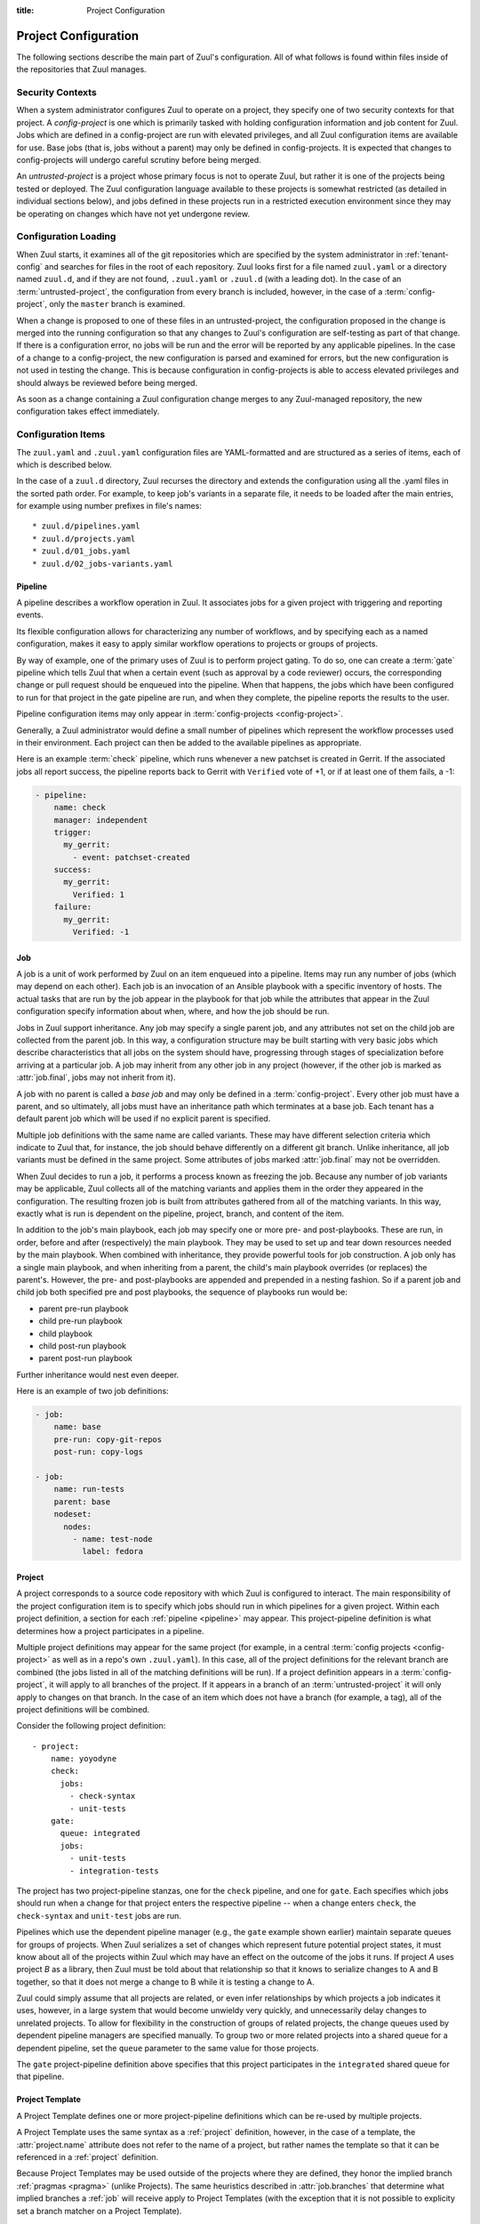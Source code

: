 :title: Project Configuration

.. _project-config:

Project Configuration
=====================

The following sections describe the main part of Zuul's configuration.
All of what follows is found within files inside of the repositories
that Zuul manages.

Security Contexts
-----------------

When a system administrator configures Zuul to operate on a project,
they specify one of two security contexts for that project.  A
*config-project* is one which is primarily tasked with holding
configuration information and job content for Zuul.  Jobs which are
defined in a config-project are run with elevated privileges, and all
Zuul configuration items are available for use.  Base jobs (that is,
jobs without a parent) may only be defined in config-projects.  It is
expected that changes to config-projects will undergo careful scrutiny
before being merged.

An *untrusted-project* is a project whose primary focus is not to
operate Zuul, but rather it is one of the projects being tested or
deployed.  The Zuul configuration language available to these projects
is somewhat restricted (as detailed in individual sections below), and
jobs defined in these projects run in a restricted execution
environment since they may be operating on changes which have not yet
undergone review.

Configuration Loading
---------------------

When Zuul starts, it examines all of the git repositories which are
specified by the system administrator in :ref:`tenant-config` and
searches for files in the root of each repository. Zuul looks first
for a file named ``zuul.yaml`` or a directory named ``zuul.d``, and if
they are not found, ``.zuul.yaml`` or ``.zuul.d`` (with a leading
dot). In the case of an :term:`untrusted-project`, the configuration
from every branch is included, however, in the case of a
:term:`config-project`, only the ``master`` branch is examined.

When a change is proposed to one of these files in an
untrusted-project, the configuration proposed in the change is merged
into the running configuration so that any changes to Zuul's
configuration are self-testing as part of that change.  If there is a
configuration error, no jobs will be run and the error will be
reported by any applicable pipelines.  In the case of a change to a
config-project, the new configuration is parsed and examined for
errors, but the new configuration is not used in testing the change.
This is because configuration in config-projects is able to access
elevated privileges and should always be reviewed before being merged.

As soon as a change containing a Zuul configuration change merges to
any Zuul-managed repository, the new configuration takes effect
immediately.

.. _configuration-items:

Configuration Items
-------------------

The ``zuul.yaml`` and ``.zuul.yaml`` configuration files are
YAML-formatted and are structured as a series of items, each of which
is described below.

In the case of a ``zuul.d`` directory, Zuul recurses the directory and
extends the configuration using all the .yaml files in the sorted path
order.  For example, to keep job's variants in a separate file, it
needs to be loaded after the main entries, for example using number
prefixes in file's names::

* zuul.d/pipelines.yaml
* zuul.d/projects.yaml
* zuul.d/01_jobs.yaml
* zuul.d/02_jobs-variants.yaml

.. _pipeline:

Pipeline
~~~~~~~~

A pipeline describes a workflow operation in Zuul.  It associates jobs
for a given project with triggering and reporting events.

Its flexible configuration allows for characterizing any number of
workflows, and by specifying each as a named configuration, makes it
easy to apply similar workflow operations to projects or groups of
projects.

By way of example, one of the primary uses of Zuul is to perform
project gating.  To do so, one can create a :term:`gate` pipeline
which tells Zuul that when a certain event (such as approval by a code
reviewer) occurs, the corresponding change or pull request should be
enqueued into the pipeline.  When that happens, the jobs which have
been configured to run for that project in the gate pipeline are run,
and when they complete, the pipeline reports the results to the user.

Pipeline configuration items may only appear in :term:`config-projects
<config-project>`.

Generally, a Zuul administrator would define a small number of
pipelines which represent the workflow processes used in their
environment.  Each project can then be added to the available
pipelines as appropriate.

Here is an example :term:`check` pipeline, which runs whenever a new
patchset is created in Gerrit.  If the associated jobs all report
success, the pipeline reports back to Gerrit with ``Verified`` vote of
+1, or if at least one of them fails, a -1:

.. code-block:: yaml

   - pipeline:
       name: check
       manager: independent
       trigger:
         my_gerrit:
           - event: patchset-created
       success:
         my_gerrit:
           Verified: 1
       failure:
         my_gerrit:
           Verified: -1

.. TODO: See TODO for more annotated examples of common pipeline configurations.

.. attr:: pipeline

   The attributes available on a pipeline are as follows (all are
   optional unless otherwise specified):

   .. attr:: name
      :required:

      This is used later in the project definition to indicate what jobs
      should be run for events in the pipeline.

   .. attr:: manager
      :required:

      There are three schemes for managing pipelines:

      .. value:: independent

         Every event in this pipeline should be treated as independent
         of other events in the pipeline.  This is appropriate when
         the order of events in the pipeline doesn't matter because
         the results of the actions this pipeline performs can not
         affect other events in the pipeline.  For example, when a
         change is first uploaded for review, you may want to run
         tests on that change to provide early feedback to reviewers.
         At the end of the tests, the change is not going to be
         merged, so it is safe to run these tests in parallel without
         regard to any other changes in the pipeline.  They are
         independent.

         Another type of pipeline that is independent is a post-merge
         pipeline. In that case, the changes have already merged, so
         the results can not affect any other events in the pipeline.

      .. value:: dependent

         The dependent pipeline manager is designed for gating.  It
         ensures that every change is tested exactly as it is going to
         be merged into the repository.  An ideal gating system would
         test one change at a time, applied to the tip of the
         repository, and only if that change passed tests would it be
         merged.  Then the next change in line would be tested the
         same way.  In order to achieve parallel testing of changes,
         the dependent pipeline manager performs speculative execution
         on changes.  It orders changes based on their entry into the
         pipeline.  It begins testing all changes in parallel,
         assuming that each change ahead in the pipeline will pass its
         tests.  If they all succeed, all the changes can be tested
         and merged in parallel.  If a change near the front of the
         pipeline fails its tests, each change behind it ignores
         whatever tests have been completed and are tested again
         without the change in front.  This way gate tests may run in
         parallel but still be tested correctly, exactly as they will
         appear in the repository when merged.

         For more detail on the theory and operation of Zuul's
         dependent pipeline manager, see: :doc:`gating`.

      .. value:: supercedent

         This is like an independent pipeline, in that every item is
         distinct, except that items are grouped by project and ref,
         and only one item for each project-ref is processed at a
         time.  If more than one additional item is enqueued for the
         project-ref, previously enqueued items which have not started
         processing are removed.

         In other words, this pipeline manager will only run jobs for
         the most recent item enqueued for a given project-ref.

         This may be useful for post-merge pipelines which perform
         artifact builds where only the latest version is of use.  In
         these cases, build resources can be conserved by avoiding
         building intermediate versions.

   .. attr:: post-review
      :default: false

      This is a boolean which indicates that this pipeline executes
      code that has been reviewed.  Some jobs perform actions which
      should not be permitted with unreviewed code.  When this value
      is ``false`` those jobs will not be permitted to run in the
      pipeline.  If a pipeline is designed only to be used after
      changes are reviewed or merged, set this value to ``true`` to
      permit such jobs.

      For more information, see :ref:`secret` and
      :attr:`job.post-review`.

   .. attr:: description

      This field may be used to provide a textual description of the
      pipeline.  It may appear in the status page or in documentation.

   .. attr:: variant-description
      :default: branch name

      This field may be used to provide a textual description of the
      variant. It may appear in the status page or in documentation.

   .. attr:: success-message
      :default: Build successful.

      The introductory text in reports when all the voting jobs are
      successful.

   .. attr:: failure-message
      :default: Build failed.

      The introductory text in reports when at least one voting job
      fails.

   .. attr:: merge-failure-message
      :default: Merge failed.

      The introductory text in the message reported when a change
      fails to merge with the current state of the repository.
      Defaults to "Merge failed."

   .. attr:: footer-message

      Supplies additional information after test results.  Useful for
      adding information about the CI system such as debugging and
      contact details.

   .. attr:: trigger

      At least one trigger source must be supplied for each pipeline.
      Triggers are not exclusive -- matching events may be placed in
      multiple pipelines, and they will behave independently in each
      of the pipelines they match.

      Triggers are loaded from their connection name. The driver type
      of the connection will dictate which options are available.  See
      :ref:`drivers`.

   .. attr:: require

      If this section is present, it establishes prerequisites for
      any kind of item entering the Pipeline.  Regardless of how the
      item is to be enqueued (via any trigger or automatic dependency
      resolution), the conditions specified here must be met or the
      item will not be enqueued.  These requirements may vary
      depending on the source of the item being enqueued.

      Requirements are loaded from their connection name. The driver
      type of the connection will dictate which options are available.
      See :ref:`drivers`.

   .. attr:: reject

      If this section is present, it establishes prerequisites that
      can block an item from being enqueued. It can be considered a
      negative version of :attr:`pipeline.require`.

      Requirements are loaded from their connection name. The driver
      type of the connection will dictate which options are available.
      See :ref:`drivers`.

   .. attr:: dequeue-on-new-patchset
      :default: true

      Normally, if a new patchset is uploaded to a change that is in a
      pipeline, the existing entry in the pipeline will be removed
      (with jobs canceled and any dependent changes that can no longer
      merge as well.  To suppress this behavior (and allow jobs to
      continue running), set this to ``false``.

   .. attr:: ignore-dependencies
      :default: false

      In any kind of pipeline (dependent or independent), Zuul will
      attempt to enqueue all dependencies ahead of the current change
      so that they are tested together (independent pipelines report
      the results of each change regardless of the results of changes
      ahead).  To ignore dependencies completely in an independent
      pipeline, set this to ``true``.  This option is ignored by
      dependent pipelines.

   .. attr:: precedence
      :default: normal

      Indicates how the build scheduler should prioritize jobs for
      different pipelines.  Each pipeline may have one precedence,
      jobs for pipelines with a higher precedence will be run before
      ones with lower.  The value should be one of ``high``,
      ``normal``, or ``low``.  Default: ``normal``.

   .. _reporters:

   The following options configure :term:`reporters <reporter>`.
   Reporters are complementary to triggers; where a trigger is an
   event on a connection which causes Zuul to enqueue an item, a
   reporter is the action performed on a connection when an item is
   dequeued after its jobs complete.  The actual syntax for a reporter
   is defined by the driver which implements it.  See :ref:`drivers`
   for more information.

   .. attr:: success

      Describes where Zuul should report to if all the jobs complete
      successfully.  This section is optional; if it is omitted, Zuul
      will run jobs and do nothing on success -- it will not report at
      all.  If the section is present, the listed :term:`reporters
      <reporter>` will be asked to report on the jobs.  The reporters
      are listed by their connection name. The options available
      depend on the driver for the supplied connection.

   .. attr:: failure

      These reporters describe what Zuul should do if at least one job
      fails.

   .. attr:: merge-failure

      These reporters describe what Zuul should do if it is unable to
      merge in the patchset. If no merge-failure reporters are listed
      then the ``failure`` reporters will be used to notify of
      unsuccessful merges.

   .. attr:: start

      These reporters describe what Zuul should do when a change is
      added to the pipeline.  This can be used, for example, to reset
      a previously reported result.

   .. attr:: disabled

      These reporters describe what Zuul should do when a pipeline is
      disabled.  See ``disable-after-consecutive-failures``.

   The following options can be used to alter Zuul's behavior to
   mitigate situations in which jobs are failing frequently (perhaps
   due to a problem with an external dependency, or unusually high
   non-deterministic test failures).

   .. attr:: disable-after-consecutive-failures

      If set, a pipeline can enter a *disabled* state if too many
      changes in a row fail. When this value is exceeded the pipeline
      will stop reporting to any of the **success**, **failure** or
      **merge-failure** reporters and instead only report to the
      **disabled** reporters.  (No **start** reports are made when a
      pipeline is disabled).

   .. attr:: window
      :default: 20

      Dependent pipeline managers only. Zuul can rate limit dependent
      pipelines in a manner similar to TCP flow control.  Jobs are
      only started for items in the queue if they are within the
      actionable window for the pipeline. The initial length of this
      window is configurable with this value. The value given should
      be a positive integer value. A value of ``0`` disables rate
      limiting on the :value:`dependent pipeline manager
      <pipeline.manager.dependent>`.

   .. attr:: window-floor
      :default: 3

      Dependent pipeline managers only. This is the minimum value for
      the window described above. Should be a positive non zero
      integer value.

   .. attr:: window-increase-type
      :default: linear

      Dependent pipeline managers only. This value describes how the
      window should grow when changes are successfully merged by zuul.

      .. value:: linear

         Indicates that **window-increase-factor** should be added to
         the previous window value.

      .. value:: exponential

         Indicates that **window-increase-factor** should be
         multiplied against the previous window value and the result
         will become the window size.

   .. attr:: window-increase-factor
      :default: 1

      Dependent pipeline managers only. The value to be added or
      multiplied against the previous window value to determine the
      new window after successful change merges.

   .. attr:: window-decrease-type
      :default: exponential

      Dependent pipeline managers only. This value describes how the
      window should shrink when changes are not able to be merged by
      Zuul.

      .. value:: linear

         Indicates that **window-decrease-factor** should be
         subtracted from the previous window value.

      .. value:: exponential

         Indicates that **window-decrease-factor** should be divided
         against the previous window value and the result will become
         the window size.

   .. attr:: window-decrease-factor
      :default: 2

      :value:`Dependent pipeline managers
      <pipeline.manager.dependent>` only. The value to be subtracted
      or divided against the previous window value to determine the
      new window after unsuccessful change merges.


.. _job:

Job
~~~

A job is a unit of work performed by Zuul on an item enqueued into a
pipeline.  Items may run any number of jobs (which may depend on each
other).  Each job is an invocation of an Ansible playbook with a
specific inventory of hosts.  The actual tasks that are run by the job
appear in the playbook for that job while the attributes that appear in the
Zuul configuration specify information about when, where, and how the
job should be run.

Jobs in Zuul support inheritance.  Any job may specify a single parent
job, and any attributes not set on the child job are collected from
the parent job.  In this way, a configuration structure may be built
starting with very basic jobs which describe characteristics that all
jobs on the system should have, progressing through stages of
specialization before arriving at a particular job.  A job may inherit
from any other job in any project (however, if the other job is marked
as :attr:`job.final`, jobs may not inherit from it).

A job with no parent is called a *base job* and may only be defined in
a :term:`config-project`.  Every other job must have a parent, and so
ultimately, all jobs must have an inheritance path which terminates at
a base job.  Each tenant has a default parent job which will be used
if no explicit parent is specified.

Multiple job definitions with the same name are called variants.
These may have different selection criteria which indicate to Zuul
that, for instance, the job should behave differently on a different
git branch.  Unlike inheritance, all job variants must be defined in
the same project.  Some attributes of jobs marked :attr:`job.final`
may not be overridden.

When Zuul decides to run a job, it performs a process known as
freezing the job.  Because any number of job variants may be
applicable, Zuul collects all of the matching variants and applies
them in the order they appeared in the configuration.  The resulting
frozen job is built from attributes gathered from all of the
matching variants.  In this way, exactly what is run is dependent on
the pipeline, project, branch, and content of the item.

In addition to the job's main playbook, each job may specify one or
more pre- and post-playbooks.  These are run, in order, before and
after (respectively) the main playbook.  They may be used to set up
and tear down resources needed by the main playbook.  When combined
with inheritance, they provide powerful tools for job construction.  A
job only has a single main playbook, and when inheriting from a
parent, the child's main playbook overrides (or replaces) the
parent's.  However, the pre- and post-playbooks are appended and
prepended in a nesting fashion.  So if a parent job and child job both
specified pre and post playbooks, the sequence of playbooks run would
be:

* parent pre-run playbook
* child pre-run playbook
* child playbook
* child post-run playbook
* parent post-run playbook

Further inheritance would nest even deeper.

Here is an example of two job definitions:

.. code-block:: yaml

   - job:
       name: base
       pre-run: copy-git-repos
       post-run: copy-logs

   - job:
       name: run-tests
       parent: base
       nodeset:
         nodes:
           - name: test-node
             label: fedora

.. attr:: job

   The following attributes are available on a job; all are optional
   unless otherwise specified:

   .. attr:: name
      :required:

      The name of the job.  By default, Zuul looks for a playbook with
      this name to use as the main playbook for the job.  This name is
      also referenced later in a project pipeline configuration.

   .. TODO: figure out how to link the parent default to tenant.default.parent

   .. attr:: parent
      :default: Tenant default-parent

      Specifies a job to inherit from.  The parent job can be defined
      in this or any other project.  Any attributes not specified on a
      job will be collected from its parent.  If no value is supplied
      here, the job specified by :attr:`tenant.default-parent` will be
      used.  If **parent** is set to ``null`` (which is only valid in
      a :term:`config-project`), this is a :term:`base job`.

   .. attr:: description

      A textual description of the job.  Not currently used directly
      by Zuul, but it is used by the zuul-sphinx extension to Sphinx
      to auto-document Zuul jobs (in which case it is interpreted as
      ReStructuredText.

   .. attr:: final
      :default: false

      To prevent other jobs from inheriting from this job, and also to
      prevent changing execution-related attributes when this job is
      specified in a project's pipeline, set this attribute to
      ``true``.

      .. warning::

         It is possible to circumvent the use of `final` in an
         :term:`untrusted-project` by creating a change which
         `Depends-On` a change which alters `final`.  This limitation
         does not apply to jobs in a :term:`config-project`.

   .. attr:: protected
      :default: false

      When set to ``true`` only jobs defined in the same project may inherit
      from this job. Once this is set to ``true`` it cannot be reset to
      ``false``.

      .. warning::

         It is possible to circumvent the use of `protected` in an
         :term:`untrusted-project` by creating a change which
         `Depends-On` a change which alters `protected`.  This
         limitation does not apply to jobs in a
         :term:`config-project`.

   .. attr:: abstract
      :default: false

      To indicate a job is not intended to be run directly, but
      instead must be inherited from, set this attribute to ``true``.

      .. warning::

         It is possible to circumvent the use of `abstract` in an
         :term:`untrusted-project` by creating a change which
         `Depends-On` a change which alters `abstract`.  This
         limitation does not apply to jobs in a
         :term:`config-project`.

   .. attr:: success-message
      :default: SUCCESS

      Normally when a job succeeds, the string ``SUCCESS`` is reported
      as the result for the job.  If set, this option may be used to
      supply a different string.

   .. attr:: failure-message
      :default: FAILURE

      Normally when a job fails, the string ``FAILURE`` is reported as
      the result for the job.  If set, this option may be used to
      supply a different string.

   .. attr:: success-url

      When a job succeeds, this URL is reported along with the result.
      If this value is not supplied, Zuul uses the content of the job
      :ref:`return value <return_values>` **zuul.log_url**.  This is
      recommended as it allows the code which stores the URL to the
      job artifacts to report exactly where they were stored.  To
      override this value, or if it is not set, supply an absolute URL
      in this field.  If a relative URL is supplied in this field, and
      **zuul.log_url** is set, then the two will be combined to
      produce the URL used for the report.  This can be used to
      specify that certain jobs should "deep link" into the stored job
      artifacts.

   .. attr:: failure-url

      When a job fails, this URL is reported along with the result.
      Otherwise behaves the same as **success-url**.

   .. attr:: hold-following-changes
      :default: false

      In a dependent pipeline, this option may be used to indicate
      that no jobs should start on any items which depend on the
      current item until this job has completed successfully.  This
      may be used to conserve build resources, at the expense of
      inhibiting the parallelization which speeds the processing of
      items in a dependent pipeline.

   .. attr:: voting
      :default: true

      Indicates whether the result of this job should be used in
      determining the overall result of the item.

   .. attr:: semaphore

      The name of a :ref:`semaphore` which should be acquired and
      released when the job begins and ends.  If the semaphore is at
      maximum capacity, then Zuul will wait until it can be acquired
      before starting the job. The format is either a string or a
      dictionary. If it's a string it references a semaphore using the
      default value for :attr:`job.semaphore.resources-first`.

      .. attr:: name
         :required:

         The name of the referenced semaphore

      .. attr:: resources-first
         :default: False

         By default a semaphore is acquired before the resources are
         requested. However in some cases the user wants to run cheap
         jobs as quickly as possible in a consecutive manner. In this
         case :attr:`job.semaphore.resources-first` can be enabled to
         request the resources before locking the semaphore. This can
         lead to some amount of blocked resources while waiting for the
         semaphore so this should be used with caution.

   .. attr:: tags

      Metadata about this job.  Tags are units of information attached
      to the job; they do not affect Zuul's behavior, but they can be
      used within the job to characterize the job.  For example, a job
      which tests a certain subsystem could be tagged with the name of
      that subsystem, and if the job's results are reported into a
      database, then the results of all jobs affecting that subsystem
      could be queried.  This attribute is specified as a list of
      strings, and when inheriting jobs or applying variants, tags
      accumulate in a set, so the result is always a set of all the
      tags from all the jobs and variants used in constructing the
      frozen job, with no duplication.

   .. attr:: provides

      A list of free-form strings which identifies resources provided
      by this job which may be used by other jobs for other changes
      using the :attr:`job.requires` attribute.

   .. attr:: requires

      A list of free-form strings which identify resources which may
      be provided by other jobs for other changes (via the
      :attr:`job.provides` attribute) that are used by this job.

      When Zuul encounters a job with a `requires` attribute, it
      searches for those values in the `provides` attributes of any
      jobs associated with any queue items ahead of the current
      change.  In this way, if a change uses either git dependencies
      or a `Depends-On` header to indicate a dependency on another
      change, Zuul will be able to determine that the parent change
      affects the run-time environment of the child change.  If such a
      relationship is found, the job with `requires` will not start
      until all of the jobs with matching `provides` have completed or
      paused.  Additionally, the :ref:`artifacts <return_artifacts>`
      returned by the `provides` jobs will be made available to the
      `requires` job.

      For example, a job which produces a builder container image in
      one project that is then consumed by a container image build job
      in another project might look like this:

      .. code-block:: yaml

         - job:
             name: build-builder-image
             provides: images

         - job:
             name: build-final-image
             requires: images

         - project:
             name: builder-project
             check:
               jobs:
                 - build-builder-image

         - project:
             name: final-project
             check:
               jobs:
                 - build-final-image

   .. attr:: secrets

      A list of secrets which may be used by the job.  A
      :ref:`secret` is a named collection of private information
      defined separately in the configuration.  The secrets that
      appear here must be defined in the same project as this job
      definition.

      Each item in the list may may be supplied either as a string,
      in which case it references the name of a :ref:`secret` definition,
      or as a dict. If an element in this list is given as a dict, it
      may have the following fields:

      .. attr:: name
         :required:

         The name to use for the Ansible variable into which the secret
         content will be placed.

      .. attr:: secret
         :required:

         The name to use to find the secret's definition in the
         configuration.

      .. attr:: pass-to-parent
         :default: false

         A boolean indicating that this secret should be made
         available to playbooks in parent jobs.  Use caution when
         setting this value -- parent jobs may be in different
         projects with different security standards.  Setting this to
         true makes the secret available to those playbooks and
         therefore subject to intentional or accidental exposure.

      For example:

      .. code-block:: yaml

         - secret:
             name: important-secret
             data:
               key: encrypted-secret-key-data

         - job:
             name: amazing-job
             secrets:
               - name: ssh_key
                 secret: important-secret

      will result in the following being passed as a variable to the playbooks
      in ``amazing-job``:

      .. code-block:: yaml

         ssh_key:
           key: descrypted-secret-key-data

   .. attr:: nodeset

      The nodes which should be supplied to the job.  This parameter
      may be supplied either as a string, in which case it references
      a :ref:`nodeset` definition which appears elsewhere in the
      configuration, or a dictionary, in which case it is interpreted
      in the same way as a Nodeset definition, though the ``name``
      attribute should be omitted (in essence, it is an anonymous
      Nodeset definition unique to this job).  See the :ref:`nodeset`
      reference for the syntax to use in that case.

      If a job has an empty or no nodeset definition, it will still
      run and may be able to perform actions on the Zuul executor.

   .. attr:: override-checkout

      When Zuul runs jobs for a proposed change, it normally checks
      out the branch associated with that change on every project
      present in the job.  If jobs are running on a ref (such as a
      branch tip or tag), then that ref is normally checked out.  This
      attribute is used to override that behavior and indicate that
      this job should, regardless of the branch for the queue item,
      use the indicated ref (i.e., branch or tag) instead.  This can
      be used, for example, to run a previous version of the software
      (from a stable maintenance branch) under test even if the change
      being tested applies to a different branch (this is only likely
      to be useful if there is some cross-branch interaction with some
      component of the system being tested).  See also the
      project-specific :attr:`job.required-projects.override-checkout`
      attribute to apply this behavior to a subset of a job's
      projects.

      This value is also used to help select which variants of a job
      to run.  If ``override-checkout`` is set, then Zuul will use
      this value instead of the branch of the item being tested when
      collecting jobs to run.

   .. attr:: timeout

      The time in seconds that the job should be allowed to run before
      it is automatically aborted and failure is reported.  If no
      timeout is supplied, the job may run indefinitely.  Supplying a
      timeout is highly recommended.

      This timeout only applies to the pre-run and run playbooks in a
      job.

   .. attr:: post-timeout

      The time in seconds that each post playbook should be allowed to run
      before it is automatically aborted and failure is reported.  If no
      post-timeout is supplied, the job may run indefinitely.  Supplying a
      post-timeout is highly recommended.

      The post-timeout is handled separately from the above timeout because
      the post playbooks are typically where you will copy jobs logs.
      In the event of the pre-run or run playbooks timing out we want to
      do our best to copy the job logs in the post-run playbooks.

   .. attr:: attempts
      :default: 3

      When Zuul encounters an error running a job's pre-run playbook,
      Zuul will stop and restart the job.  Errors during the main or
      post-run -playbook phase of a job are not affected by this
      parameter (they are reported immediately).  This parameter
      controls the number of attempts to make before an error is
      reported.

   .. attr:: pre-run

      The name of a playbook or list of playbooks to run before the
      main body of a job.  The full path to the playbook in the repo
      where the job is defined is expected.

      When a job inherits from a parent, the child's pre-run playbooks
      are run after the parent's.  See :ref:`job` for more
      information.

   .. attr:: post-run

      The name of a playbook or list of playbooks to run after the
      main body of a job.  The full path to the playbook in the repo
      where the job is defined is expected.

      When a job inherits from a parent, the child's post-run
      playbooks are run before the parent's.  See :ref:`job` for more
      information.

   .. attr:: run

      The name of a playbook or list of playbooks for this job.  If it
      is not supplied, the parent's playbook will be used (and likewise
      up the inheritance chain).  The full path within the repo is
      required.  Example:

      .. code-block:: yaml

         run: playbooks/job-playbook.yaml

   .. attr:: ansible-version

      The ansible version to use for all playbooks of the job. This can be
      defined at the following layers of configuration where the first match
      takes precedence:

      * :attr:`job.ansible-version`
      * :attr:`tenant.default-ansible-version`
      * :attr:`scheduler.default_ansible_version`
      * zuul default version

      The supported ansible versions are:

      .. program-output:: zuul-manage-ansible -s

   .. attr:: roles

      A list of Ansible roles to prepare for the job.  Because a job
      runs an Ansible playbook, any roles which are used by the job
      must be prepared and installed by Zuul before the job begins.
      This value is a list of dictionaries, each of which indicates
      one of two types of roles: a Galaxy role, which is simply a role
      that is installed from Ansible Galaxy, or a Zuul role, which is
      a role provided by a project managed by Zuul.  Zuul roles are
      able to benefit from speculative merging and cross-project
      dependencies when used by playbooks in untrusted projects.
      Roles are added to the Ansible role path in the order they
      appear on the job -- roles earlier in the list will take
      precedence over those which follow.

      In the case of job inheritance or variance, the roles used for
      each of the playbooks run by the job will be only those which
      were defined along with that playbook.  If a child job inherits
      from a parent which defines a pre and post playbook, then the
      pre and post playbooks it inherits from the parent job will run
      only with the roles that were defined on the parent.  If the
      child adds its own pre and post playbooks, then any roles added
      by the child will be available to the child's playbooks.  This
      is so that a job which inherits from a parent does not
      inadvertently alter the behavior of the parent's playbooks by
      the addition of conflicting roles.  Roles added by a child will
      appear before those it inherits from its parent.

      If a project used for a Zuul role has branches, the usual
      process of selecting which branch should be checked out applies.
      See :attr:`job.override-checkout` for a description of that
      process and how to override it.  As a special case, if the role
      project is the project in which this job definition appears,
      then the branch in which this definition appears will be used.
      In other words, a playbook may not use a role from a different
      branch of the same project.

      A project which supplies a role may be structured in one of two
      configurations: a bare role (in which the role exists at the
      root of the project), or a contained role (in which the role
      exists within the ``roles/`` directory of the project, perhaps
      along with other roles).  In the case of a contained role, the
      ``roles/`` directory of the project is added to the role search
      path.  In the case of a bare role, the project itself is added
      to the role search path.  In case the name of the project is not
      the name under which the role should be installed (and therefore
      referenced from Ansible), the ``name`` attribute may be used to
      specify an alternate.

      A job automatically has the project in which it is defined added
      to the roles path if that project appears to contain a role or
      ``roles/`` directory.  By default, the project is added to the
      path under its own name, however, that may be changed by
      explicitly listing the project in the roles list in the usual
      way.

      .. note:: Galaxy roles are not yet implemented.

      .. attr:: galaxy

         The name of the role in Ansible Galaxy.  If this attribute is
         supplied, Zuul will search Ansible Galaxy for a role by this
         name and install it.  Mutually exclusive with ``zuul``;
         either ``galaxy`` or ``zuul`` must be supplied.

      .. attr:: zuul

         The name of a Zuul project which supplies the role.  Mutually
         exclusive with ``galaxy``; either ``galaxy`` or ``zuul`` must
         be supplied.

      .. attr:: name

         The installation name of the role.  In the case of a bare
         role, the role will be made available under this name.
         Ignored in the case of a contained role.

   .. attr:: required-projects

      A list of other projects which are used by this job.  Any Zuul
      projects specified here will also be checked out by Zuul into
      the working directory for the job.  Speculative merging and
      cross-repo dependencies will be honored.

      The format for this attribute is either a list of strings or
      dictionaries.  Strings are interpreted as project names,
      dictionaries, if used, may have the following attributes:

      .. attr:: name
         :required:

         The name of the required project.

      .. attr:: override-checkout

         When Zuul runs jobs for a proposed change, it normally checks
         out the branch associated with that change on every project
         present in the job.  If jobs are running on a ref (such as a
         branch tip or tag), then that ref is normally checked out.
         This attribute is used to override that behavior and indicate
         that this job should, regardless of the branch for the queue
         item, use the indicated ref (i.e., branch or tag) instead,
         for only this project.  See also the
         :attr:`job.override-checkout` attribute to apply the same
         behavior to all projects in a job.

         This value is also used to help select which variants of a
         job to run.  If ``override-checkout`` is set, then Zuul will
         use this value instead of the branch of the item being tested
         when collecting any jobs to run which are defined in this
         project.

   .. attr:: vars

      A dictionary of variables to supply to Ansible.  When inheriting
      from a job (or creating a variant of a job) vars are merged with
      previous definitions.  This means a variable definition with the
      same name will override a previously defined variable, but new
      variable names will be added to the set of defined variables.

   .. attr:: extra-vars

      A dictionary of variables to be passed to ansible command-line
      using the --extra-vars flag. Note by using extra-vars, these
      variables always win precedence.

   .. attr:: host-vars

      A dictionary of host variables to supply to Ansible.  The keys
      of this dictionary are node names as defined in a
      :ref:`nodeset`, and the values are dictionaries of variables,
      just as in :attr:`job.vars`.

   .. attr:: group-vars

      A dictionary of group variables to supply to Ansible.  The keys
      of this dictionary are node groups as defined in a
      :ref:`nodeset`, and the values are dictionaries of variables,
      just as in :attr:`job.vars`.

   An example of three kinds of variables:

   .. code-block:: yaml

      - job:
          name: variable-example
          nodeset:
            nodes:
              - name: controller
                label: fedora-27
              - name: api1
                label: centos-7
              - name: api2
                label: centos-7
            groups:
              - name: api
                nodes:
                  - api1
                  - api2
         vars:
           foo: "this variable is visible to all nodes"
         host-vars:
           controller:
             bar: "this variable is visible only on the controller node"
         group-vars:
           api:
             baz: "this variable is visible on api1 and api2"

   .. attr:: dependencies

      A list of other jobs upon which this job depends.  Zuul will not
      start executing this job until all of its dependencies have
      completed successfully, and if one or more of them fail, this
      job will not be run.

   .. attr:: allowed-projects

      A list of Zuul projects which may use this job.  By default, a
      job may be used by any other project known to Zuul, however,
      some jobs use resources or perform actions which are not
      appropriate for other projects.  In these cases, a list of
      projects which are allowed to use this job may be supplied.  If
      this list is not empty, then it must be an exhaustive list of
      all projects permitted to use the job.  The current project
      (where the job is defined) is not automatically included, so if
      it should be able to run this job, then it must be explicitly
      listed.  By default, all projects may use the job.

      If a :attr:`job.secrets` is used in a job definition in an
      :term:`untrusted-project`, `allowed-projects` is automatically
      set to the current project only, and can not be overridden.

      .. warning::

         It is possible to circumvent the use of `allowed-projects` in
         an :term:`untrusted-project` by creating a change which
         `Depends-On` a change which alters `allowed-projects`.  This
         limitation does not apply to jobs in a
         :term:`config-project`, or jobs in an `untrusted-project`
         which use a secret.

   .. attr:: post-review
      :default: false

      A boolean value which indicates whether this job may only be
      used in pipelines where :attr:`pipeline.post-review` is
      ``true``.  This is automatically set to ``true`` if this job
      uses a :ref:`secret` and is defined in a :term:`untrusted-project`.
      It may be explicitly set to obtain the same behavior for jobs
      defined in :term:`config projects <config-project>`.  Once this
      is set to ``true`` anywhere in the inheritance hierarchy for a job,
      it will remain set for all child jobs and variants (it can not be
      set to ``false``).

      .. warning::

         It is possible to circumvent the use of `post-review` in an
         :term:`untrusted-project` by creating a change which
         `Depends-On` a change which alters `post-review`.  This
         limitation does not apply to jobs in a
         :term:`config-project`, or jobs in an `untrusted-project`
         which use a secret.

   .. attr:: branches

      A regular expression (or list of regular expressions) which
      describe on what branches a job should run (or in the case of
      variants, to alter the behavior of a job for a certain branch).

      This attribute is not inherited in the usual manner.  Instead,
      it is used to determine whether each variant on which it appears
      will be used when running the job.

      If there is no job definition for a given job which matches the
      branch of an item, then that job is not run for the item.
      Otherwise, all of the job variants which match that branch are
      used when freezing the job.  However, if
      :attr:`job.override-checkout` or
      :attr:`job.required-projects.override-checkout` are set for a
      project, Zuul will attempt to use the job variants which match
      the values supplied in ``override-checkout`` for jobs defined in
      those projects.  This can be used to run a job defined in one
      project on another project without a matching branch.

      This example illustrates a job called *run-tests* which uses a
      nodeset based on the current release of an operating system to
      perform its tests, except when testing changes to the stable/2.0
      branch, in which case it uses an older release:

      .. code-block:: yaml

         - job:
             name: run-tests
             nodeset: current-release

         - job:
             name: run-tests
             branches: stable/2.0
             nodeset: old-release

      In some cases, Zuul uses an implied value for the branch
      specifier if none is supplied:

      * For a job definition in a :term:`config-project`, no implied
        branch specifier is used.  If no branch specifier appears, the
        job applies to all branches.

      * In the case of an :term:`untrusted-project`, if the project
        has only one branch, no implied branch specifier is applied to
        :ref:`job` definitions.  If the project has more than one
        branch, the branch containing the job definition is used as an
        implied branch specifier.

      This allows for the very simple and expected workflow where if a
      project defines a job on the ``master`` branch with no branch
      specifier, and then creates a new branch based on ``master``,
      any changes to that job definition within the new branch only
      affect that branch, and likewise, changes to the master branch
      only affect it.

      See :attr:`pragma.implied-branch-matchers` for how to override
      this behavior on a per-file basis.

   .. attr:: files

      This indicates that the job should only run on changes where the
      specified files are modified.  Unlike **branches**, this value
      is subject to inheritance and overriding, so only the final
      value is used to determine if the job should run. This is a
      regular expression or list of regular expressions.

   .. attr:: irrelevant-files

      This is a negative complement of **files**.  It indicates that
      the job should run unless *all* of the files changed match this
      list.  In other words, if the regular expression ``docs/.*`` is
      supplied, then this job will not run if the only files changed
      are in the docs directory.  A regular expression or list of
      regular expressions.

.. _project:

Project
~~~~~~~

A project corresponds to a source code repository with which Zuul is
configured to interact.  The main responsibility of the project
configuration item is to specify which jobs should run in which
pipelines for a given project.  Within each project definition, a
section for each :ref:`pipeline <pipeline>` may appear.  This
project-pipeline definition is what determines how a project
participates in a pipeline.

Multiple project definitions may appear for the same project (for
example, in a central :term:`config projects <config-project>` as well
as in a repo's own ``.zuul.yaml``).  In this case, all of the project
definitions for the relevant branch are combined (the jobs listed in
all of the matching definitions will be run).  If a project definition
appears in a :term:`config-project`, it will apply to all branches of
the project.  If it appears in a branch of an
:term:`untrusted-project` it will only apply to changes on that
branch.  In the case of an item which does not have a branch (for
example, a tag), all of the project definitions will be combined.

Consider the following project definition::

  - project:
      name: yoyodyne
      check:
        jobs:
          - check-syntax
          - unit-tests
      gate:
        queue: integrated
        jobs:
          - unit-tests
          - integration-tests

The project has two project-pipeline stanzas, one for the ``check``
pipeline, and one for ``gate``.  Each specifies which jobs should run
when a change for that project enters the respective pipeline -- when
a change enters ``check``, the ``check-syntax`` and ``unit-test`` jobs
are run.

Pipelines which use the dependent pipeline manager (e.g., the ``gate``
example shown earlier) maintain separate queues for groups of
projects.  When Zuul serializes a set of changes which represent
future potential project states, it must know about all of the
projects within Zuul which may have an effect on the outcome of the
jobs it runs.  If project *A* uses project *B* as a library, then Zuul
must be told about that relationship so that it knows to serialize
changes to A and B together, so that it does not merge a change to B
while it is testing a change to A.

Zuul could simply assume that all projects are related, or even infer
relationships by which projects a job indicates it uses, however, in a
large system that would become unwieldy very quickly, and
unnecessarily delay changes to unrelated projects.  To allow for
flexibility in the construction of groups of related projects, the
change queues used by dependent pipeline managers are specified
manually.  To group two or more related projects into a shared queue
for a dependent pipeline, set the ``queue`` parameter to the same
value for those projects.

The ``gate`` project-pipeline definition above specifies that this
project participates in the ``integrated`` shared queue for that
pipeline.

.. attr:: project

   The following attributes may appear in a project:

   .. attr:: name

      The name of the project.  If Zuul is configured with two or more
      unique projects with the same name, the canonical hostname for
      the project should be included (e.g., `git.example.com/foo`).
      This can also be a regex. In this case the regex must start with ``^``
      and match the full project name following the same rule as name without
      regex. If not given it is implicitly derived from the project where this
      is defined.

   .. attr:: templates

      A list of :ref:`project-template` references; the
      project-pipeline definitions of each Project Template will be
      applied to this project.  If more than one template includes
      jobs for a given pipeline, they will be combined, as will any
      jobs specified in project-pipeline definitions on the project
      itself.

   .. attr:: default-branch
      :default: master

      The name of a branch that Zuul should check out in jobs if no
      better match is found.  Typically Zuul will check out the branch
      which matches the change under test, or if a job has specified
      an :attr:`job.override-checkout`, it will check that out.
      However, if there is no matching or override branch, then Zuul
      will checkout the default branch.

      Each project may only have one ``default-branch`` therefore Zuul
      will use the first value that it encounters for a given project
      (regardless of in which branch the definition appears).  It may
      not appear in a :ref:`project-template` definition.

   .. attr:: merge-mode
      :default: merge-resolve

      The merge mode which is used by Git for this project.  Be sure
      this matches what the remote system which performs merges (i.e.,
      Gerrit or GitHub).

      Each project may only have one ``merge-mode`` therefore Zuul
      will use the first value that it encounters for a given project
      (regardless of in which branch the definition appears).  It may
      not appear in a :ref:`project-template` definition.

      It must be one of the following values:

      .. value:: merge

         Uses the default git merge strategy (recursive).

      .. value:: merge-resolve

         Uses the resolve git merge strategy.  This is a very
         conservative merge strategy which most closely matches the
         behavior of Gerrit.

      .. value:: cherry-pick

         Cherry-picks each change onto the branch rather than
         performing any merges.

   .. attr:: vars
      :default: None

      A dictionary of variables to be made available for all jobs in
      all pipelines of this project.  For more information see
      :ref:`variable inheritance <user_jobs_variable_inheritance>`.

   .. attr:: <pipeline>

      Each pipeline that the project participates in should have an
      entry in the project.  The value for this key should be a
      dictionary with the following format:

      .. attr:: jobs
         :required:

         A list of jobs that should be run when items for this project
         are enqueued into the pipeline.  Each item of this list may
         be a string, in which case it is treated as a job name, or it
         may be a dictionary, in which case it is treated as a job
         variant local to this project and pipeline.  In that case,
         the format of the dictionary is the same as the top level
         :attr:`job` definition.  Any attributes set on the job here
         will override previous versions of the job.

      .. attr:: queue

         If this pipeline is a :value:`dependent
         <pipeline.manager.dependent>` pipeline, this specifies the
         name of the shared queue this project is in.  Any projects
         which interact with each other in tests should be part of the
         same shared queue in order to ensure that they don't merge
         changes which break the others.  This is a free-form string;
         just set the same value for each group of projects.

         Each pipeline for a project can only belong to one queue,
         therefore Zuul will use the first value that it encounters.
         It need not appear in the first instance of a :attr:`project`
         stanza; it may appear in secondary instances or even in a
         :ref:`project-template` definition.

         Pipeline managers other than `dependent` do not use this
         attribute, however, it may still be used if
         :attr:`scheduler.relative_priority` is enabled.

      .. attr:: debug

         If this is set to `true`, Zuul will include debugging
         information in reports it makes about items in the pipeline.
         This should not normally be set, but in situations were it is
         difficult to determine why Zuul did or did not run a certain
         job, the additional information this provides may help.

.. _project-template:

Project Template
~~~~~~~~~~~~~~~~

A Project Template defines one or more project-pipeline definitions
which can be re-used by multiple projects.

A Project Template uses the same syntax as a :ref:`project`
definition, however, in the case of a template, the
:attr:`project.name` attribute does not refer to the name of a
project, but rather names the template so that it can be referenced in
a :ref:`project` definition.

Because Project Templates may be used outside of the projects where
they are defined, they honor the implied branch :ref:`pragmas <pragma>`
(unlike Projects).  The same heuristics described in
:attr:`job.branches` that determine what implied branches a :ref:`job`
will receive apply to Project Templates (with the exception that it is
not possible to explicity set a branch matcher on a Project Template).

.. _secret:

Secret
~~~~~~

A Secret is a collection of private data for use by one or more jobs.
In order to maintain the security of the data, the values are usually
encrypted, however, data which are not sensitive may be provided
unencrypted as well for convenience.

A Secret may only be used by jobs defined within the same project.
Note that they can be used by any branch of that project, so if a
project's branches have different access controls, consider whether
all branches of that project are equally trusted before using secrets.

To use a secret, a :ref:`job` must specify the secret in
:attr:`job.secrets`.  With one exception, secrets are bound to the
playbooks associated with the specific job definition where they were
declared.  Additional pre or post playbooks which appear in child jobs
will not have access to the secrets, nor will playbooks which override
the main playbook (if any) of the job which declared the secret.  This
protects against jobs in other repositories declaring a job with a
secret as a parent and then exposing that secret.

The exception to the above is if the
:attr:`job.secrets.pass-to-parent` attribute is set to true.  In that
case, the secret is made available not only to the playbooks in the
current job definition, but to all playbooks in all parent jobs as
well.  This allows for jobs which are designed to work with secrets
while leaving it up to child jobs to actually supply the secret.  Use
this option with care, as it may allow the authors of parent jobs to
accidentially or intentionally expose secrets.  If a secret with
`pass-to-parent` set in a child job has the same name as a secret
available to a parent job's playbook, the secret in the child job will
not override the parent, instead it will simply not be available to
that playbook (but will remain available to others).

It is possible to use secrets for jobs defined in :term:`config
projects <config-project>` as well as :term:`untrusted projects
<untrusted-project>`, however their use differs slightly.  Because
playbooks in a config project which use secrets run in the
:term:`trusted execution context` where proposed changes are not used
in executing jobs, it is safe for those secrets to be used in all
types of pipelines.  However, because playbooks defined in an
untrusted project are run in the :term:`untrusted execution context`
where proposed changes are used in job execution, it is dangerous to
allow those secrets to be used in pipelines which are used to execute
proposed but unreviewed changes.  By default, pipelines are considered
`pre-review` and will refuse to run jobs which have playbooks that use
secrets in the untrusted execution context (including those subject to
:attr:`job.secrets.pass-to-parent` secrets) in order to protect
against someone proposing a change which exposes a secret.  To permit
this (for instance, in a pipeline which only runs after code review),
the :attr:`pipeline.post-review` attribute may be explicitly set to
``true``.

In some cases, it may be desirable to prevent a job which is defined
in a config project from running in a pre-review pipeline (e.g., a job
used to publish an artifact).  In these cases, the
:attr:`job.post-review` attribute may be explicitly set to ``true`` to
indicate the job should only run in post-review pipelines.

If a job with secrets is unsafe to be used by other projects, the
:attr:`job.allowed-projects` attribute can be used to restrict the
projects which can invoke that job.  If a job with secrets is defined
in an `untrusted-project`, `allowed-projects` is automatically set to
that project only, and can not be overridden.

Secrets, like most configuration items, are unique within a tenant,
though a secret may be defined on multiple branches of the same
project as long as the contents are the same.  This is to aid in
branch maintenance, so that creating a new branch based on an existing
branch will not immediately produce a configuration error.

.. attr:: secret

   The following attributes must appear on a secret:

   .. attr:: name
      :required:

      The name of the secret, used in a :ref:`job` definition to
      request the secret.

   .. attr:: data
      :required:

      A dictionary which will be added to the Ansible variables
      available to the job.  The values can be any of the normal YAML
      data types (strings, integers, dictionaries or lists) or
      encrypted strings.  See :ref:`encryption` for more information.

.. _nodeset:

Nodeset
~~~~~~~

A Nodeset is a named collection of nodes for use by a job.  Jobs may
specify what nodes they require individually, however, by defining
groups of node types once and referring to them by name, job
configuration may be simplified.

Nodesets, like most configuration items, are unique within a tenant,
though a nodeset may be defined on multiple branches of the same
project as long as the contents are the same.  This is to aid in
branch maintenance, so that creating a new branch based on an existing
branch will not immediately produce a configuration error.

.. code-block:: yaml

   - nodeset:
       name: nodeset1
       nodes:
         - name: controller
           label: controller-label
         - name: compute1
           label: compute-label
         - name:
             - compute2
             - web
           label: compute-label
       groups:
         - name: ceph-osd
           nodes:
             - controller
         - name: ceph-monitor
           nodes:
             - controller
             - compute1
             - compute2
          - name: ceph-web
            nodes:
              - web

.. attr:: nodeset

   A Nodeset requires two attributes:

   .. attr:: name
      :required:

      The name of the Nodeset, to be referenced by a :ref:`job`.

   .. attr:: nodes
      :required:

      A list of node definitions, each of which has the following format:

      .. attr:: name
         :required:

         The name of the node.  This will appear in the Ansible inventory
         for the job.

         This can also be as a list of strings. If so, then the list of hosts in
         the Ansible inventory will share a common ansible_host address.

      .. attr:: label
         :required:

         The Nodepool label for the node.  Zuul will request a node with
         this label.

   .. attr:: groups

      Additional groups can be defined which are accessible from the ansible
      playbooks.

      .. attr:: name
         :required:

         The name of the group to be referenced by an ansible playbook.

      .. attr:: nodes
         :required:

         The nodes that shall be part of the group. This is specified as a list
         of strings.

.. _semaphore:

Semaphore
~~~~~~~~~

Semaphores can be used to restrict the number of certain jobs which
are running at the same time.  This may be useful for jobs which
access shared or limited resources.  A semaphore has a value which
represents the maximum number of jobs which use that semaphore at the
same time.

Semaphores, like most configuration items, are unique within a tenant,
though a semaphore may be defined on multiple branches of the same
project as long as the value is the same.  This is to aid in branch
maintenance, so that creating a new branch based on an existing branch
will not immediately produce a configuration error.

Semaphores are never subject to dynamic reconfiguration.  If the value
of a semaphore is changed, it will take effect only when the change
where it is updated is merged.  However, Zuul will attempt to validate
the configuration of semaphores in proposed updates, even if they
aren't used.

An example usage of semaphores follows:

.. code-block:: yaml

   - semaphore:
       name: semaphore-foo
       max: 5
   - semaphore:
       name: semaphore-bar
       max: 3

.. attr:: semaphore

   The following attributes are available:

   .. attr:: name
      :required:

      The name of the semaphore, referenced by jobs.

   .. attr:: max
      :default: 1

      The maximum number of running jobs which can use this semaphore.

.. _pragma:

Pragma
~~~~~~

The `pragma` item does not behave like the others.  It can not be
included or excluded from configuration loading by the administrator,
and does not form part of the final configuration itself.  It is used
to alter how the configuration is processed while loading.

A pragma item only affects the current file.  The same file in another
branch of the same project will not be affected, nor any other files
or any other projects.  The effect is global within that file --
pragma directives may not be set and then unset within the same file.

.. code-block:: yaml

   - pragma:
       implied-branch-matchers: False

.. attr:: pragma

   The pragma item currently supports the following attributes:

   .. attr:: implied-branch-matchers

      This is a boolean, which, if set, may be used to enable
      (``True``) or disable (``False``) the addition of implied branch
      matchers to job and project-template definitions.  Normally Zuul
      decides whether to add these based on heuristics described in
      :attr:`job.branches`.  This attribute overrides that behavior.

      This can be useful if a project has multiple branches, yet the
      jobs defined in the master branch should apply to all branches.

      Note that if a job contains an explicit branch matcher, it will
      be used regardless of the value supplied here.

   .. attr:: implied-branches

      This is a list of regular expressions, just as
      :attr:`job.branches`, which may be used to supply the value of
      the implied branch matcher for all jobs and project-templates in
      a file.

      This may be useful if two projects share jobs but have
      dissimilar branch names.  If, for example, two projects have
      stable maintenance branches with dissimilar names, but both
      should use the same job variants, this directive may be used to
      indicate that all of the jobs defined in the stable branch of
      the first project may also be used for the stable branch of the
      other.  For example:

      .. code-block:: yaml

         - pragma:
             implied-branches:
               - stable/foo
               - stable/bar

      The above code, when added to the ``stable/foo`` branch of a
      project would indicate that the job variants described in that
      file should not only be used for changes to ``stable/foo``, but
      also on changes to ``stable/bar``, which may be in another
      project.

      Note that if a job contains an explicit branch matcher, it will
      be used regardless of the value supplied here.

      Note also that the presence of `implied-branches` does not
      automatically set `implied-branch-matchers`.  Zuul will still
      decide if implied branch matchers are warranted at all, using
      the heuristics described in :attr:`job.branches`, and only use
      the value supplied here if that is the case.  If you want to
      declare specific implied branches on, for example, a
      :term:`config-project` project (which normally would not use
      implied branches), you must set `implied-branch-matchers` as
      well.

